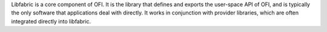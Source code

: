 Libfabric is a core component of OFI. It is the library that defines and exports
the user-space API of OFI, and is typically the only software that applications
deal with directly. It works in conjunction with provider libraries, which are
often integrated directly into libfabric.

